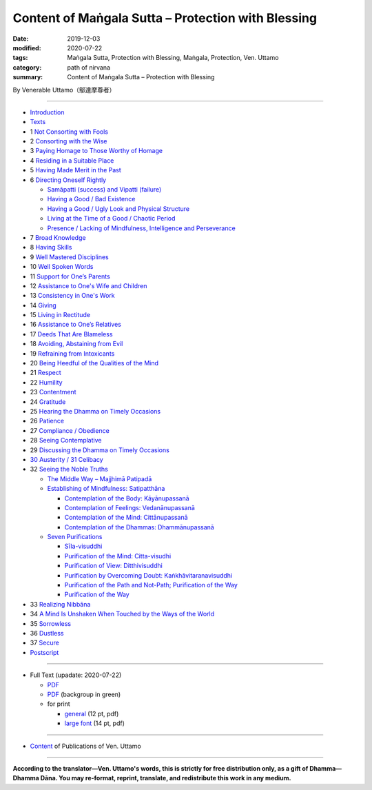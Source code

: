 ===============================================================================
Content of Maṅgala Sutta – Protection with Blessing
===============================================================================

:date: 2019-12-03
:modified: 2020-07-22
:tags: Maṅgala Sutta, Protection with Blessing, Maṅgala, Protection, Ven. Uttamo
:category: path of nirvana
:summary: Content of Maṅgala Sutta – Protection with Blessing

By Venerable Uttamo（鄔達摩尊者）

------

- `Introduction <{filename}mangala-blessing-introduction%zh.rst>`_

- `Texts <{filename}mangala-blessing-texts%zh.rst>`_ 

- 1 `Not Consorting with Fools <{filename}mangala-blessings-01-not-consorting-with-fools%zh.rst>`_ 

- 2 `Consorting with the Wise <{filename}mangala-blessings-02-consorting-with-the-wise%zh.rst>`_ 

- 3 `Paying Homage to Those Worthy of Homage <{filename}mangala-blessings-03-paying-homage-to-those-worthy-of-homage%zh.rst>`_

- 4 `Residing in a Suitable Place <{filename}mangala-blessings-04-residing-in-a-suitable-place%zh.rst>`_

- 5 `Having Made Merit in the Past <{filename}mangala-blessings-05-having-made-merit-in-the-past%zh.rst>`_

- 6 `Directing Oneself Rightly <{filename}mangala-blessings-06-directing-oneself-rightly%zh.rst>`_

  * `Samāpatti (success) and Vipatti (failure) <{filename}mangala-blessings-06-01-samapatti-success-and-vipatti-failure%zh.rst>`_

  * `Having a Good / Bad Existence <{filename}mangala-blessings-06-02-having-a-good-bad-existence%zh.rst>`_

  * `Having a Good / Ugly Look and Physical Structure <{filename}mangala-blessings-06-03-having-a-good-ugly-look-and-physical-structure%zh.rst>`_

  * `Living at the Time of a Good / Chaotic Period <{filename}mangala-blessings-06-04-living-at-the-time-of-a-good-chaotic-period%zh.rst>`_

  * `Presence / Lacking of Mindfulness, Intelligence and Perseverance <{filename}mangala-blessings-06-05-presence-lacking-of-mindfulness-intelligence-and-perseverance%zh.rst>`_

- 7 `Broad Knowledge <{filename}mangala-blessings-07-broad-knowledge%zh.rst>`_

- 8 `Having Skills <{filename}mangala-blessings-08-having-skills%zh.rst>`_

- 9 `Well Mastered Disciplines <{filename}mangala-blessings-09-well-mastered-disciplines%zh.rst>`_

- 10 `Well Spoken Words <{filename}mangala-blessings-10-well-spoken-words%zh.rst>`_

- 11 `Support for One’s Parents <{filename}mangala-blessings-11-support-for-ones-parents%zh.rst>`_

- 12 `Assistance to One's Wife and Children <{filename}mangala-blessings-12-assistance-to-ones-wife-and-children%zh.rst>`_

- 13 `Consistency in One's Work <{filename}mangala-blessings-13-consistency-in-ones-work%zh.rst>`_

- 14 `Giving <{filename}mangala-blessings-14-giving%zh.rst>`_

- 15 `Living in Rectitude <{filename}mangala-blessings-15-living-in-rectitude%zh.rst>`_

- 16 `Assistance to One’s Relatives <{filename}mangala-blessings-16-assistance-to-ones-relatives%zh.rst>`_

- 17 `Deeds That Are Blameless <{filename}mangala-blessings-17-deeds-that-are-blameless%zh.rst>`_

- 18 `Avoiding, Abstaining from Evil <{filename}mangala-blessings-18-avoiding-abstaining-from-evil%zh.rst>`_

- 19 `Refraining from Intoxicants <{filename}mangala-blessings-19-refraining-from-intoxicants%zh.rst>`_

- 20 `Being Heedful of the Qualities of the Mind <{filename}mangala-blessings-20-being-heedful-of-the-qualities-of-the-mind%zh.rst>`_

- 21 `Respect <{filename}mangala-blessings-21-respect%zh.rst>`_

- 22 `Humility <{filename}mangala-blessings-22-humility%zh.rst>`_

- 23 `Contentment <{filename}mangala-blessings-23-contentment%zh.rst>`_

- 24 `Gratitude <{filename}mangala-blessings-24-gratitude%zh.rst>`_

- 25 `Hearing the Dhamma on Timely Occasions <{filename}mangala-blessings-25-hearing-the-dhamma-on-timely-occasions%zh.rst>`_

- 26 `Patience <{filename}mangala-blessings-26-patience%zh.rst>`_

- 27 `Compliance / Obedience <{filename}mangala-blessings-27-compliance-obedience%zh.rst>`_

- 28 `Seeing Contemplative <{filename}mangala-blessings-28-seeing-contemplative%zh.rst>`_

- 29 `Discussing the Dhamma on Timely Occasions <{filename}mangala-blessings-29-discussing-the-dhamma-on-timely-occasions%zh.rst>`_

- `30 Austerity / 31 Celibacy <{filename}mangala-blessings-30-austerity-31-celibacy%zh.rst>`_

- 32 `Seeing the Noble Truths <{filename}mangala-blessings-32-seeing-the-noble-truths%zh.rst>`_

  * `The Middle Way – Majjhimā Patipadā <{filename}mangala-blessings-32-1-middle-way%zh.rst>`_

  * `Establishing of Mindfulness: Satipatthāna <{filename}mangala-blessings-32-2-establishing-of-mindfulness%zh.rst>`_

    - `Contemplation of the Body: Kāyānupassanā <{filename}mangala-blessings-32-2-contemplation-of-the-body%zh.rst>`_

    - `Contemplation of Feelings: Vedanānupassanā <{filename}mangala-blessings-32-2-contemplation-of-the-feelings%zh.rst>`_

    - `Contemplation of the Mind: Cittānupassanā <{filename}mangala-blessings-32-2-contemplation-of-the-mind%zh.rst>`_

    - `Contemplation of the Dhammas: Dhammānupassanā <{filename}mangala-blessings-32-2-contemplation-of-the-Dhamma%zh.rst>`_
  
  * `Seven Purifications <{filename}mangala-blessings-32-3-seven-purifications%zh.rst>`_

    - `Sīla-visuddhi <{filename}mangala-blessings-32-3-sila-visuddhi%zh.rst>`_

    - `Purification of the Mind: Citta-visudhi <{filename}mangala-blessings-32-3-purification-of-the-mind%zh.rst>`_

    - `Purification of View: Ditthivisuddhi <{filename}mangala-blessings-32-3-purification-of-the-view%zh.rst>`_

    - `Purification by Overcoming Doubt: Kaṅkhāvitaranavisuddhi <{filename}mangala-blessings-32-3-purification-by-overcoming-doubt%zh.rst>`_

    - `Purification of the Path and Not-Path; Purification of the Way <{filename}mangala-blessings-32-3-purification-of-the-path-and-not-path-of-the-way%zh.rst>`_

    - `Purification of the Way <{filename}mangala-blessings-32-3-purification-of-the-path-of-the-way%zh.rst>`_

- 33 `Realizing Nibbāna <{filename}mangala-blessings-33-realizing-nibbana%zh.rst>`_

- 34 `A Mind Is Unshaken When Touched by the Ways of the World <{filename}mangala-blessings-34-a-mind-is-unshaken%zh.rst>`_

- 35 `Sorrowless <{filename}mangala-blessings-35-sorrowless%zh.rst>`_

- 36 `Dustless <{filename}mangala-blessings-36-dustless%zh.rst>`_

- 37 `Secure <{filename}mangala-blessings-37-secure%zh.rst>`_

- `Postscript <{filename}mangala-blessings-postscript%zh.rst>`_

------

- Full Text (upadate: 2020-07-22)

  * `PDF <https://github.com/twnanda/doc-pdf-etc/blob/master/pdf/protection-with-blessings-full-text.pdf>`__ 
  * `PDF <https://github.com/twnanda/doc-pdf-etc/blob/master/pdf/protection-with-blessings-full-text-green.pdf>`__ (backgroup in green)
  * for print

    - `general <https://github.com/twnanda/doc-pdf-etc/blob/master/pdf/protection-with-blessings-full-text-12pt-print.pdf>`__ (12 pt, pdf)
    - `large font <https://github.com/twnanda/doc-pdf-etc/blob/master/pdf/protection-with-blessings-full-text-14pt-print.pdf>`__ (14 pt, pdf)

------

- `Content <{filename}../publication-of-ven-uttamo%zh.rst>`__ of Publications of Ven. Uttamo

------

**According to the translator—Ven. Uttamo's words, this is strictly for free distribution only, as a gift of Dhamma—Dhamma Dāna. You may re-format, reprint, translate, and redistribute this work in any medium.**

..
  07-22 rev. the 2nd proofread by bhante
  07-11 add linkings of full-text
  06-30 rev. #14 giving
  2020-05-29 add item number 
  2020-02-27 rev. replace title "Living in a Civilized Land"(old) with "Residing in a Suitable Place"
  2019-11-13 create